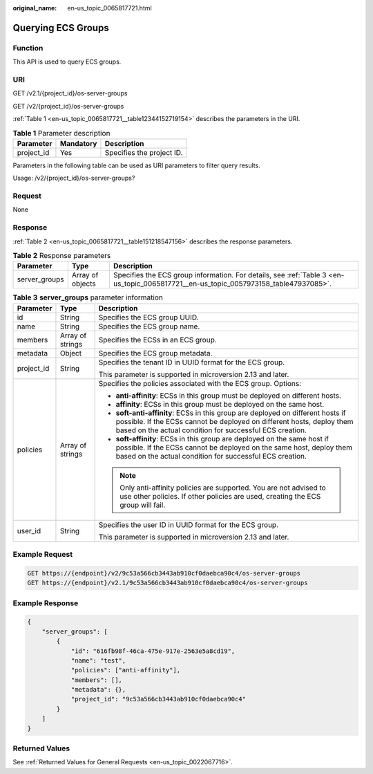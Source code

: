 :original_name: en-us_topic_0065817721.html

.. _en-us_topic_0065817721:

Querying ECS Groups
===================

Function
--------

This API is used to query ECS groups.

URI
---

GET /v2.1/{project_id}/os-server-groups

GET /v2/{project_id}/os-server-groups

:ref:`Table 1 <en-us_topic_0065817721__table12344152719154>` describes the parameters in the URI.

.. _en-us_topic_0065817721__table12344152719154:

.. table:: **Table 1** Parameter description

   ========== ========= =========================
   Parameter  Mandatory Description
   ========== ========= =========================
   project_id Yes       Specifies the project ID.
   ========== ========= =========================

Parameters in the following table can be used as URI parameters to filter query results.

Usage: /v2/{project_id}/os-server-groups?

Request
-------

None

Response
--------

:ref:`Table 2 <en-us_topic_0065817721__table151218547156>` describes the response parameters.

.. _en-us_topic_0065817721__table151218547156:

.. table:: **Table 2** Response parameters

   +---------------+------------------+--------------------------------------------------------------------------------------------------------------------------------------+
   | Parameter     | Type             | Description                                                                                                                          |
   +===============+==================+======================================================================================================================================+
   | server_groups | Array of objects | Specifies the ECS group information. For details, see :ref:`Table 3 <en-us_topic_0065817721__en-us_topic_0057973158_table47937085>`. |
   +---------------+------------------+--------------------------------------------------------------------------------------------------------------------------------------+

.. _en-us_topic_0065817721__en-us_topic_0057973158_table47937085:

.. table:: **Table 3** **server_groups** parameter information

   +-----------------------+-----------------------+----------------------------------------------------------------------------------------------------------------------------------------------------------------------------------------------------------------------+
   | Parameter             | Type                  | Description                                                                                                                                                                                                          |
   +=======================+=======================+======================================================================================================================================================================================================================+
   | id                    | String                | Specifies the ECS group UUID.                                                                                                                                                                                        |
   +-----------------------+-----------------------+----------------------------------------------------------------------------------------------------------------------------------------------------------------------------------------------------------------------+
   | name                  | String                | Specifies the ECS group name.                                                                                                                                                                                        |
   +-----------------------+-----------------------+----------------------------------------------------------------------------------------------------------------------------------------------------------------------------------------------------------------------+
   | members               | Array of strings      | Specifies the ECSs in an ECS group.                                                                                                                                                                                  |
   +-----------------------+-----------------------+----------------------------------------------------------------------------------------------------------------------------------------------------------------------------------------------------------------------+
   | metadata              | Object                | Specifies the ECS group metadata.                                                                                                                                                                                    |
   +-----------------------+-----------------------+----------------------------------------------------------------------------------------------------------------------------------------------------------------------------------------------------------------------+
   | project_id            | String                | Specifies the tenant ID in UUID format for the ECS group.                                                                                                                                                            |
   |                       |                       |                                                                                                                                                                                                                      |
   |                       |                       | This parameter is supported in microversion 2.13 and later.                                                                                                                                                          |
   +-----------------------+-----------------------+----------------------------------------------------------------------------------------------------------------------------------------------------------------------------------------------------------------------+
   | policies              | Array of strings      | Specifies the policies associated with the ECS group. Options:                                                                                                                                                       |
   |                       |                       |                                                                                                                                                                                                                      |
   |                       |                       | -  **anti-affinity**: ECSs in this group must be deployed on different hosts.                                                                                                                                        |
   |                       |                       | -  **affinity**: ECSs in this group must be deployed on the same host.                                                                                                                                               |
   |                       |                       | -  **soft-anti-affinity**: ECSs in this group are deployed on different hosts if possible. If the ECSs cannot be deployed on different hosts, deploy them based on the actual condition for successful ECS creation. |
   |                       |                       | -  **soft-affinity**: ECSs in this group are deployed on the same host if possible. If the ECSs cannot be deployed on the same host, deploy them based on the actual condition for successful ECS creation.          |
   |                       |                       |                                                                                                                                                                                                                      |
   |                       |                       | .. note::                                                                                                                                                                                                            |
   |                       |                       |                                                                                                                                                                                                                      |
   |                       |                       |    Only anti-affinity policies are supported. You are not advised to use other policies. If other policies are used, creating the ECS group will fail.                                                               |
   +-----------------------+-----------------------+----------------------------------------------------------------------------------------------------------------------------------------------------------------------------------------------------------------------+
   | user_id               | String                | Specifies the user ID in UUID format for the ECS group.                                                                                                                                                              |
   |                       |                       |                                                                                                                                                                                                                      |
   |                       |                       | This parameter is supported in microversion 2.13 and later.                                                                                                                                                          |
   +-----------------------+-----------------------+----------------------------------------------------------------------------------------------------------------------------------------------------------------------------------------------------------------------+

Example Request
---------------

.. code-block:: text

   GET https://{endpoint}/v2/9c53a566cb3443ab910cf0daebca90c4/os-server-groups
   GET https://{endpoint}/v2.1/9c53a566cb3443ab910cf0daebca90c4/os-server-groups

Example Response
----------------

.. code-block::

   {
       "server_groups": [
           {
               "id": "616fb98f-46ca-475e-917e-2563e5a8cd19",
               "name": "test",
               "policies": ["anti-affinity"],
               "members": [],
               "metadata": {},
               "project_id": "9c53a566cb3443ab910cf0daebca90c4"
           }
       ]
   }

Returned Values
---------------

See :ref:`Returned Values for General Requests <en-us_topic_0022067716>`.
